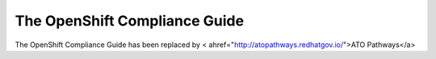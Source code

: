 .. _index:

##############################
The OpenShift Compliance Guide
##############################

The OpenShift Compliance Guide has been replaced by < ahref="http://atopathways.redhatgov.io/">ATO Pathways</a>

